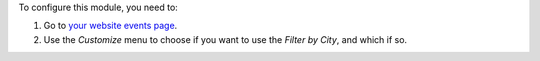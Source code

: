 To configure this module, you need to:

#. Go to `your website events page </event>`_.
#. Use the *Customize* menu to choose if you want to use the *Filter
   by City*, and which if so.
